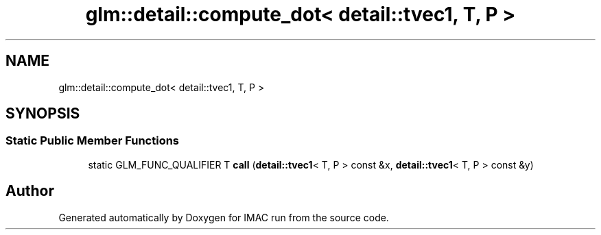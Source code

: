 .TH "glm::detail::compute_dot< detail::tvec1, T, P >" 3 "Tue Dec 18 2018" "IMAC run" \" -*- nroff -*-
.ad l
.nh
.SH NAME
glm::detail::compute_dot< detail::tvec1, T, P >
.SH SYNOPSIS
.br
.PP
.SS "Static Public Member Functions"

.in +1c
.ti -1c
.RI "static GLM_FUNC_QUALIFIER T \fBcall\fP (\fBdetail::tvec1\fP< T, P > const &x, \fBdetail::tvec1\fP< T, P > const &y)"
.br
.in -1c

.SH "Author"
.PP 
Generated automatically by Doxygen for IMAC run from the source code\&.
